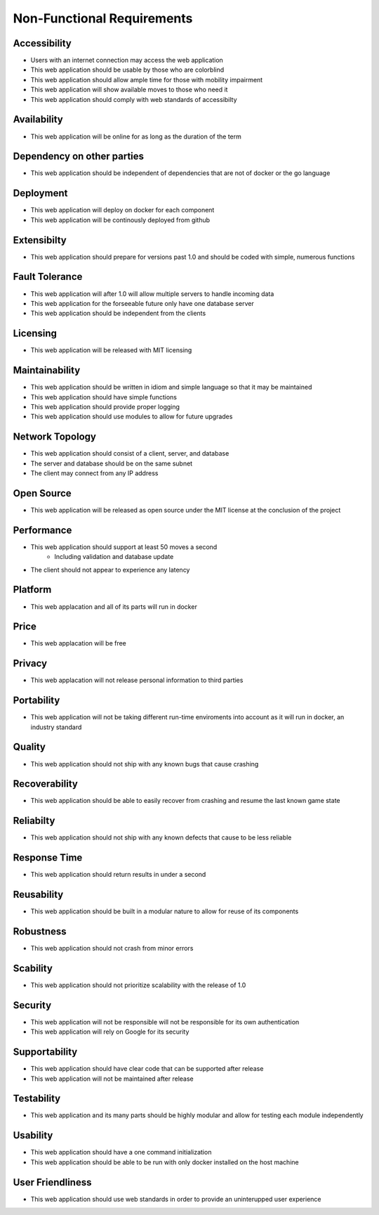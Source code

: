 Non-Functional Requirements
===========================

Accessibility
-------------

- Users with an internet connection may access the web application
- This web application should be usable by those who are colorblind
- This web application should allow ample time for those with mobility impairment
- This web application will show available moves to those who need it
- This web application should comply with web standards of accessibilty

Availability
------------

- This web application will be online for as long as the duration of the term

Dependency on other parties
---------------------------

- This web application should be independent of dependencies that are not of docker or the go language

Deployment
----------

- This web application will deploy on docker for each component
- This web application will be continously deployed from github

Extensibilty
------------

- This web application should prepare for versions past 1.0 and should be coded with simple, numerous functions

Fault Tolerance
---------------

- This web application will after 1.0 will allow multiple servers to handle incoming data
- This web application for the forseeable future only have one database server
- This web application should be independent from the clients

Licensing
---------

- This web application will be released with MIT licensing

Maintainability
---------------

- This web application should be written in idiom and simple language so that it may be maintained
- This web application should have simple functions
- This web application should provide proper logging
- This web application should use modules to allow for future upgrades

Network Topology
----------------

- This web application should consist of a client, server, and database
- The server and database should be on the same subnet
- The client may connect from any IP address

Open Source
-----------

- This web application will be released as open source under the MIT license at the conclusion of the project

Performance
-----------

- This web application should support at least 50 moves a second
    - Including validation and database update
- The client should not appear to experience any latency

Platform
--------

- This web applacation and all of its parts will run in docker

Price
-----

- This web applacation will be free


Privacy
-------

- This web applacation will not release personal information to third parties

Portability 
-----------

- This web application will not be taking different run-time enviroments into account as it will run in docker, an industry standard

Quality
-------

- This web application should not ship with any known bugs that cause crashing

Recoverability
--------------

- This web application should be able to easily recover from crashing and resume the last known game state

Reliabilty
----------

- This web application should not ship with any known defects that cause to be less reliable

Response Time
-------------

- This web application should return results in under a second

Reusability
-----------

- This web application should be built in a modular nature to allow for reuse of its components

Robustness
----------

- This web application should not crash from minor errors

Scability
---------

- This web application should not prioritize scalability with the release of 1.0

Security
--------

- This web application will not be responsible will not be responsible for its own authentication
- This web application will rely on Google for its security

Supportability
--------------

- This web application should have clear code that can be supported after release
- This web application will not be maintained after release

Testability
-----------

- This web application and its many parts should be highly modular and allow for testing each module independently

Usability
---------

- This web application should have a one command initialization 
- This web application should be able to be run with only docker installed on the host machine

User Friendliness
-----------------

- This web application should use web standards in order to provide an uninterupped user experience

